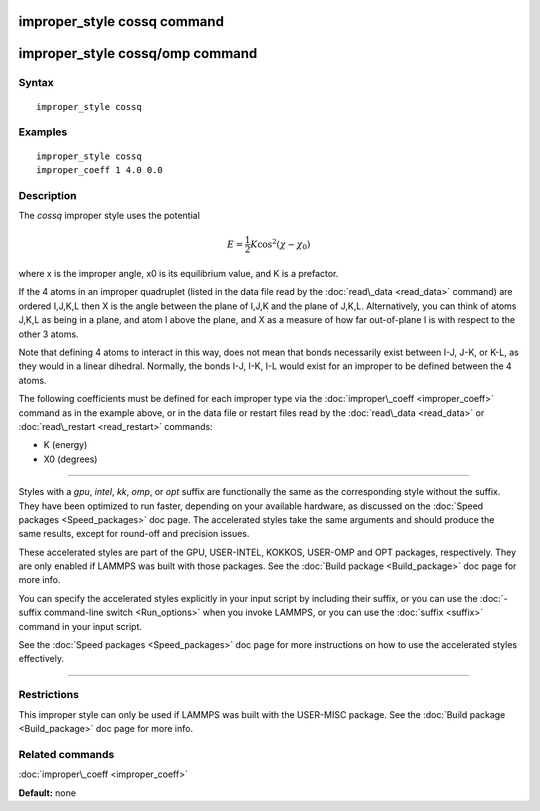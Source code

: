 .. index:: improper\_style cossq

improper\_style cossq command
=============================

improper\_style cossq/omp command
=================================

Syntax
""""""


.. parsed-literal::

   improper_style cossq

Examples
""""""""


.. parsed-literal::

   improper_style cossq
   improper_coeff 1 4.0 0.0

Description
"""""""""""

The *cossq* improper style uses the potential

.. math::

   E = \frac{1}{2} K \cos^2{\left(\chi - \chi_0\right)}


where x is the improper angle, x0 is its equilibrium value, and K is a
prefactor.

If the 4 atoms in an improper quadruplet (listed in the data file read
by the :doc:`read\_data <read_data>` command) are ordered I,J,K,L then X
is the angle between the plane of I,J,K and the plane of J,K,L.
Alternatively, you can think of atoms J,K,L as being in a plane, and
atom I above the plane, and X as a measure of how far out-of-plane I
is with respect to the other 3 atoms.

Note that defining 4 atoms to interact in this way, does not mean that
bonds necessarily exist between I-J, J-K, or K-L, as they would in a
linear dihedral.  Normally, the bonds I-J, I-K, I-L would exist for an
improper to be defined between the 4 atoms.

The following coefficients must be defined for each improper type via
the :doc:`improper\_coeff <improper_coeff>` command as in the example
above, or in the data file or restart files read by the
:doc:`read\_data <read_data>` or :doc:`read\_restart <read_restart>`
commands:

* K (energy)
* X0 (degrees)


----------


Styles with a *gpu*\ , *intel*\ , *kk*\ , *omp*\ , or *opt* suffix are
functionally the same as the corresponding style without the suffix.
They have been optimized to run faster, depending on your available
hardware, as discussed on the :doc:`Speed packages <Speed_packages>` doc
page.  The accelerated styles take the same arguments and should
produce the same results, except for round-off and precision issues.

These accelerated styles are part of the GPU, USER-INTEL, KOKKOS,
USER-OMP and OPT packages, respectively.  They are only enabled if
LAMMPS was built with those packages.  See the :doc:`Build package <Build_package>` doc page for more info.

You can specify the accelerated styles explicitly in your input script
by including their suffix, or you can use the :doc:`-suffix command-line switch <Run_options>` when you invoke LAMMPS, or you can use the
:doc:`suffix <suffix>` command in your input script.

See the :doc:`Speed packages <Speed_packages>` doc page for more
instructions on how to use the accelerated styles effectively.


----------


Restrictions
""""""""""""


This improper style can only be used if LAMMPS was built with the
USER-MISC package.  See the :doc:`Build package <Build_package>` doc
page for more info.

Related commands
""""""""""""""""

:doc:`improper\_coeff <improper_coeff>`

**Default:** none


.. _lws: http://lammps.sandia.gov
.. _ld: Manual.html
.. _lc: Commands_all.html

